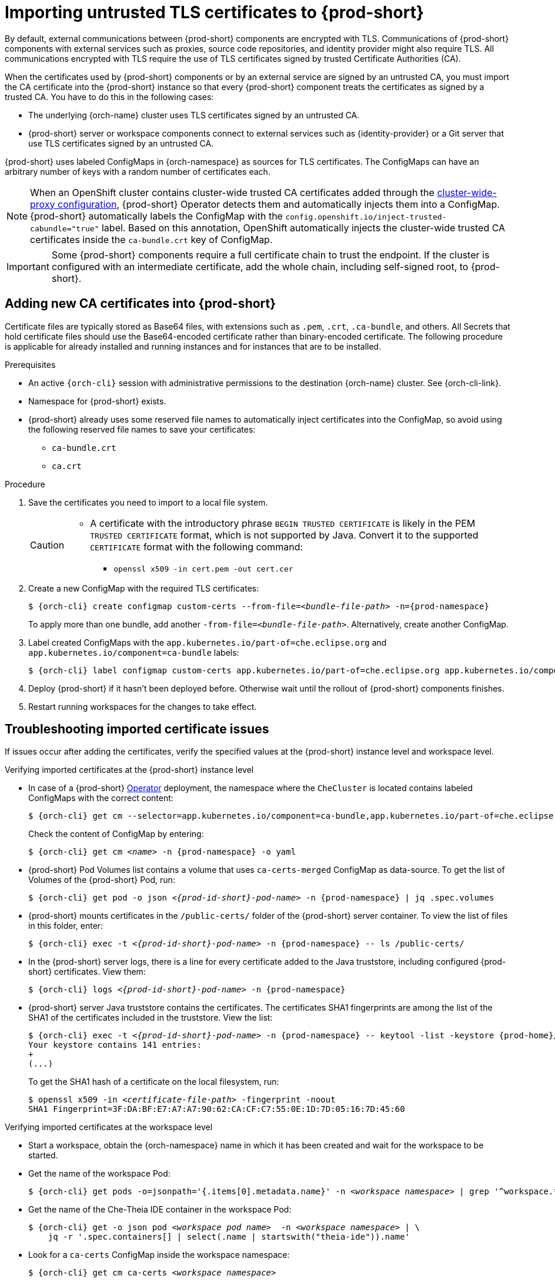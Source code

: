 :_content-type: CONCEPT
:navtitle: Importing untrusted TLS certificates to {prod-short}
:description: Importing untrusted TLS certificates to {prod-short}
:keywords: administration guide, tls, certificate
:page-aliases: installation-guide:importing-untrusted-tls-certificates, installation-guide:importing-untrusted-tls-certificates-old

[id="importing-untrusted-tls-certificates_{context}"]
= Importing untrusted TLS certificates to {prod-short}

By default, external communications between {prod-short} components are encrypted with TLS. Communications of {prod-short} components with external services such as proxies, source code repositories, and identity provider might also require TLS. All communications encrypted with TLS require the use of TLS certificates signed by trusted Certificate Authorities (CA).

When the certificates used by {prod-short} components or by an external service are signed by an untrusted CA, you must import the CA certificate into the {prod-short} instance so that every {prod-short} component treats the certificates as signed by a trusted CA. You have to do this in the following cases:

* The underlying {orch-name} cluster uses TLS certificates signed by an untrusted CA.
* {prod-short} server or workspace components connect to external services such as {identity-provider} or a Git server that use TLS certificates signed by an untrusted CA.

{prod-short} uses labeled ConfigMaps in {orch-namespace} as sources for TLS certificates. The ConfigMaps can have an arbitrary number of keys with a random number of certificates each.

[NOTE]
====
When an OpenShift cluster contains cluster-wide trusted CA certificates added through the link:https://docs.openshift.com/container-platform/4.10/networking/configuring-a-custom-pki.html#nw-proxy-configure-object_configuring-a-custom-pki[cluster-wide-proxy configuration], {prod-short} Operator detects them and automatically injects them into a ConfigMap. {prod-short} automatically labels the ConfigMap with the `config.openshift.io/inject-trusted-cabundle="true"` label. Based on this annotation, OpenShift automatically injects the cluster-wide trusted CA certificates inside the `ca-bundle.crt` key of ConfigMap.
====

[IMPORTANT]
====
Some {prod-short} components require a full certificate chain to trust the endpoint.
If the cluster is configured with an intermediate certificate, add the whole chain, including self-signed root, to {prod-short}.
====

== Adding new CA certificates into {prod-short}

Certificate files are typically stored as Base64 files, with extensions such as `.pem`, `.crt`, `.ca-bundle`, and others. All Secrets that hold certificate files should use the Base64-encoded certificate rather than binary-encoded certificate. The following procedure is applicable for already installed and running instances and for instances that are to be installed.

.Prerequisites

* An active `{orch-cli}` session with administrative permissions to the destination {orch-name} cluster. See {orch-cli-link}.
* Namespace for {prod-short} exists.
* {prod-short} already uses some reserved file names to automatically inject certificates into the ConfigMap, so avoid using the following reserved file names to save your certificates:
  ** `ca-bundle.crt`
  ** `ca.crt`

.Procedure

. Save the certificates you need to import to a local file system.
+
[CAUTION]
====
* A certificate with the introductory phrase `BEGIN TRUSTED CERTIFICATE` is likely in the PEM `TRUSTED CERTIFICATE` format, which is not supported by Java. Convert it to the supported `CERTIFICATE` format with the following command:
** `openssl x509 -in cert.pem -out cert.cer`
====

. Create a new ConfigMap with the required TLS certificates:
+
[subs="+attributes,+quotes"]
----
$ {orch-cli} create configmap custom-certs --from-file=__<bundle-file-path>__ -n={prod-namespace}
----
+
To apply more than one bundle, add another `-from-file=_<bundle-file-path>_`. Alternatively, create another ConfigMap.

. Label created ConfigMaps with the `app.kubernetes.io/part-of=che.eclipse.org` and `app.kubernetes.io/component=ca-bundle` labels:
+
[subs="+attributes,+quotes"]
----
$ {orch-cli} label configmap custom-certs app.kubernetes.io/part-of=che.eclipse.org app.kubernetes.io/component=ca-bundle -n <{project-context}-namespace-name>
----

. Deploy {prod-short} if it hasn't been deployed before. Otherwise wait until the rollout of {prod-short} components finishes. 
. Restart running workspaces for the changes to take effect.

== Troubleshooting imported certificate issues

If issues occur after adding the certificates, verify the specified values at the {prod-short} instance level and workspace level.


.Verifying imported certificates at the {prod-short} instance level

* In case of a {prod-short} link:https://docs.openshift.com/container-platform/latest/operators/understanding/olm-what-operators-are.html[Operator] deployment, the namespace where the `CheCluster` is located contains labeled ConfigMaps with the correct content:
+
[subs="+attributes,+quotes",options="nowrap",role=white-space-pre]
----
$ {orch-cli} get cm --selector=app.kubernetes.io/component=ca-bundle,app.kubernetes.io/part-of=che.eclipse.org -n {prod-namespace}
----
+
Check the content of ConfigMap by entering:
+
[subs="+attributes,+quotes",options="nowrap",role=white-space-pre]
----
$ {orch-cli} get cm __<name>__ -n {prod-namespace} -o yaml
----

* {prod-short} Pod Volumes list contains a volume that uses `ca-certs-merged` ConfigMap as data-source.
To get the list of Volumes of the {prod-short} Pod, run:
+
[subs="+attributes,+quotes",options="nowrap",role=white-space-pre]
----
$ {orch-cli} get pod -o json __<{prod-id-short}-pod-name>__ -n {prod-namespace} | jq .spec.volumes
----
+
* {prod-short} mounts certificates in the `/public-certs/` folder of the {prod-short} server container. To view the list of files in this folder, enter:
+
[subs="+attributes,+quotes",options="nowrap",role=white-space-pre]
----
$ {orch-cli} exec -t __<{prod-id-short}-pod-name>__ -n {prod-namespace} -- ls /public-certs/
----
+
* In the {prod-short} server logs, there is a line for every certificate added to the Java truststore, including configured {prod-short} certificates. View them:
+
[subs="+attributes,+quotes",options="nowrap",role=white-space-pre]
----
$ {orch-cli} logs __<{prod-id-short}-pod-name>__ -n {prod-namespace}
----
+
* {prod-short} server Java truststore contains the certificates. The certificates SHA1 fingerprints are among the list of the SHA1 of the certificates included in the truststore. View the list:
+
[subs="+attributes,+quotes",options="nowrap",role=white-space-pre]
----
$ {orch-cli} exec -t __<{prod-id-short}-pod-name>__ -n {prod-namespace} -- keytool -list -keystore {prod-home}/cacerts
Your keystore contains 141 entries:
+
(...)
----
+
To get the SHA1 hash of a certificate on the local filesystem, run:
+
[subs="+attributes,+quotes",options="nowrap",role=white-space-pre]
----
$ openssl x509 -in __<certificate-file-path>__ -fingerprint -noout
SHA1 Fingerprint=3F:DA:BF:E7:A7:A7:90:62:CA:CF:C7:55:0E:1D:7D:05:16:7D:45:60
----

.Verifying imported certificates at the workspace level

* Start a workspace, obtain the {orch-namespace} name in which it has been created and wait for the workspace to be started.

* Get the name of the workspace Pod:
+
[subs="+attributes,+quotes",options="nowrap",role=white-space-pre]
----
$ {orch-cli} get pods -o=jsonpath='{.items[0].metadata.name}' -n __<workspace namespace>__ | grep '^workspace.*'
----

* Get the name of the Che-Theia IDE container in the workspace Pod:
+
[subs="+attributes,+quotes",options="nowrap",role=white-space-pre]
----
$ {orch-cli} get -o json pod __<workspace pod name>__  -n __<workspace namespace>__ | \
    jq -r '.spec.containers[] | select(.name | startswith("theia-ide")).name'
----

* Look for a `ca-certs` ConfigMap inside the workspace namespace:
+
[subs="+attributes,+quotes",options="nowrap",role=white-space-pre]
----
$ {orch-cli} get cm ca-certs __<workspace namespace>__
----

* Check that the entries in the `ca-certs` ConfigMap contain all the additional entries you added before. In addition, it can contain `ca-bundle.crt` reserved entry. View the entries:
+
[subs="+attributes,+quotes",options="nowrap",role=white-space-pre]
----
$ {orch-cli} get cm ca-certs -n __<workspace namespace>__ -o json | jq -r '.data | keys[]'
ca-bundle.crt
source-config-map-name.data-key.crt
----

* Confirm that the `ca-certs` ConfigMap is added as a volume in the workspace Pod:
+
[subs="+attributes,+quotes",options="nowrap",role=white-space-pre]
----
$ {orch-cli} get -o json pod __<workspace pod name>__ -n __<workspace namespace>__ | \
    jq '.spec.volumes[] | select(.configMap.name == "ca-certs")'
{
  "configMap": {
    "defaultMode": 420,
    "name": "ca-certs"
  },
  "name": "che-self-signed-certs"
}
----

* Confirm that the volume is mounted into containers, especially in the Che-Theia IDE container:
+
[subs="+attributes,+quotes",options="nowrap",role=white-space-pre]
----
$ {orch-cli} get -o json pod __<workspace pod name>__ -n __<workspace namespace>__ | \
   jq '.spec.containers[] | select(.name == "__<theia ide container name>__").volumeMounts[] | select(.name == "che-self-signed-certs")'
{
  "mountPath": "/public-certs",
  "name": "che-self-signed-certs",
  "readOnly": true
}
----

* Inspect the `/public-certs` folder in the Che-Theia IDE container and check if its contents match the list of entries in the `ca-certs` ConfigMap:
+
[subs="+attributes,+quotes",options="nowrap",role=white-space-pre]
----
$ {orch-cli} exec __<workspace pod name>__ -c __<theia ide container name>__ -n __<workspace namespace>__ -- ls /public-certs
ca-bundle.crt
source-config-map-name.data-key.crt
----
